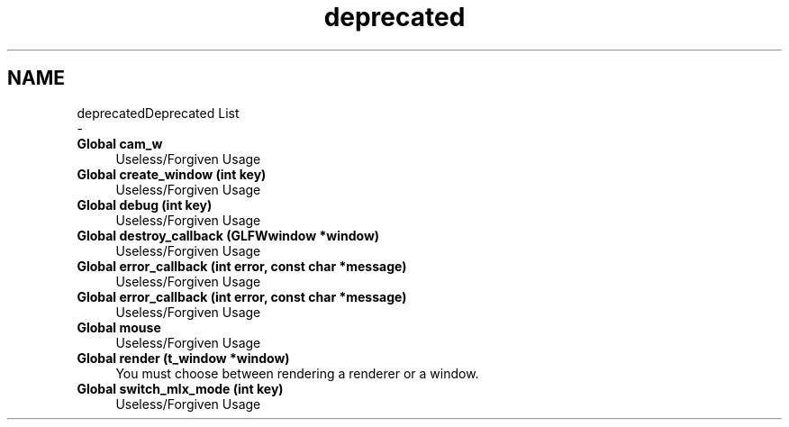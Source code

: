 .TH "deprecated" 3 "Thu Oct 12 2017" "Version 0.0.1" "_gl" \" -*- nroff -*-
.ad l
.nh
.SH NAME
deprecatedDeprecated List 
 \- 
.IP "\fBGlobal \fBcam_w\fP \fP" 1c
Useless/Forgiven Usage  
.IP "\fBGlobal \fBcreate_window\fP (int key)\fP" 1c
Useless/Forgiven Usage  
.IP "\fBGlobal \fBdebug\fP (int key)\fP" 1c
Useless/Forgiven Usage  
.IP "\fBGlobal \fBdestroy_callback\fP (GLFWwindow *window)\fP" 1c
Useless/Forgiven Usage  
.IP "\fBGlobal \fBerror_callback\fP (int error, const char *message)\fP" 1c
Useless/Forgiven Usage  
.IP "\fBGlobal \fBerror_callback\fP (int error, const char *message)\fP" 1c
Useless/Forgiven Usage  
.IP "\fBGlobal \fBmouse\fP \fP" 1c
Useless/Forgiven Usage  
.IP "\fBGlobal \fBrender\fP (t_window *window)\fP" 1c
You must choose between rendering a renderer or a window\&.  
.IP "\fBGlobal \fBswitch_mlx_mode\fP (int key)\fP" 1c
Useless/Forgiven Usage 
.PP

